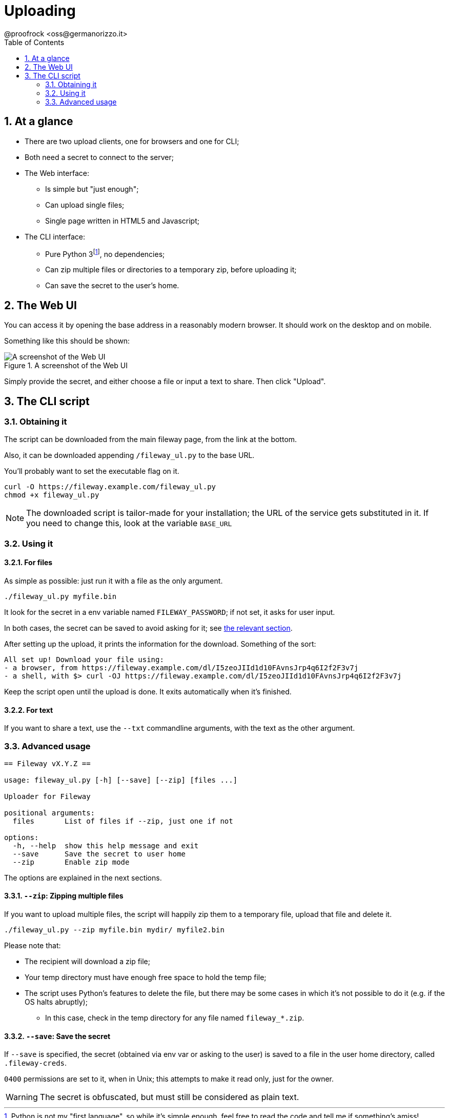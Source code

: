 = Uploading
@proofrock <oss@germanorizzo.it>
:toc:
:sectnums:
:source-highlighter: highlightjs

== At a glance

* There are two upload clients, one for browsers and one for CLI;
* Both need a secret to connect to the server;
* The Web interface:
** Is simple but "just enough";
** Can upload single files;
** Single page written in HTML5 and Javascript;
* The CLI interface:
** Pure Python 3footnote:[Python is not my "first language", so while it's simple enough, feel free to read the code and tell me if something's amiss!], no dependencies;
** Can zip multiple files or directories to a temporary zip, before uploading it;
** Can save the secret to the user's home.

== The Web UI

You can access it by opening the base address in a reasonably modern browser. It should work on the desktop and on mobile.

Something like this should be shown:

.A screenshot of the Web UI
image::../resources/webui.png[A screenshot of the Web UI]

Simply provide the secret, and either choose a file or input a text to share. Then click "Upload".

== The CLI script

=== Obtaining it

The script can be downloaded from the main fileway page, from the link at the bottom.

Also, it can be downloaded appending `/fileway_ul.py` to the base URL.

You'll probably want to set the executable flag on it.

[source,bash]
----
curl -O https://fileway.example.com/fileway_ul.py
chmod +x fileway_ul.py
----

[NOTE]
====
The downloaded script is tailor-made for your installation; the URL of the service gets substituted in it. If you need to change this, look at the variable `BASE_URL`
====

=== Using it

==== For files

As simple as possible: just run it with a file as the only argument.

[source,bash]
----
./fileway_ul.py myfile.bin
----

It look for the secret in a env variable named `FILEWAY_PASSWORD`; if not set, it asks for user input. 

In both cases, the secret can be saved to avoid asking for it; see xref:#SAV[the relevant section].

After setting up the upload, it prints the information for the download. Something of the sort:

----
All set up! Download your file using:
- a browser, from https://fileway.example.com/dl/I5zeoJIId1d10FAvnsJrp4q6I2f2F3v7j
- a shell, with $> curl -OJ https://fileway.example.com/dl/I5zeoJIId1d10FAvnsJrp4q6I2f2F3v7j
----

Keep the script open until the upload is done. It exits automatically when it's finished.

==== For text

If you want to share a text, use the `--txt` commandline arguments, with the text as the other argument.

=== Advanced usage

----
== Fileway vX.Y.Z ==

usage: fileway_ul.py [-h] [--save] [--zip] [files ...]

Uploader for Fileway

positional arguments:
  files       List of files if --zip, just one if not

options:
  -h, --help  show this help message and exit
  --save      Save the secret to user home
  --zip       Enable zip mode
----

The options are explained in the next sections.

==== `--zip`: Zipping multiple files [[ZIP]]

If you want to upload multiple files, the script will happily zip them to a temporary file, upload that file  and delete it.

[source,bash]
----
./fileway_ul.py --zip myfile.bin mydir/ myfile2.bin
----

Please note that:

* The recipient will download a zip file;
* Your temp directory must have enough free space to hold the temp file;
* The script uses Python's features to delete the file, but there may be some cases in which it's not possible to do it (e.g. if the OS halts abruptly);
** In this case, check in the temp directory for any file named `fileway_*.zip`.

==== `--save`: Save the secret [[SAV]]

If `--save` is specified, the secret (obtained via env var or asking to the user) is saved to a file in the user home directory, called `.fileway-creds`.

`0400` permissions are set to it, when in Unix; this attempts to make it read only, just for the owner.

[WARNING]
====
The secret is obfuscated, but must still be considered as plain text.
====
